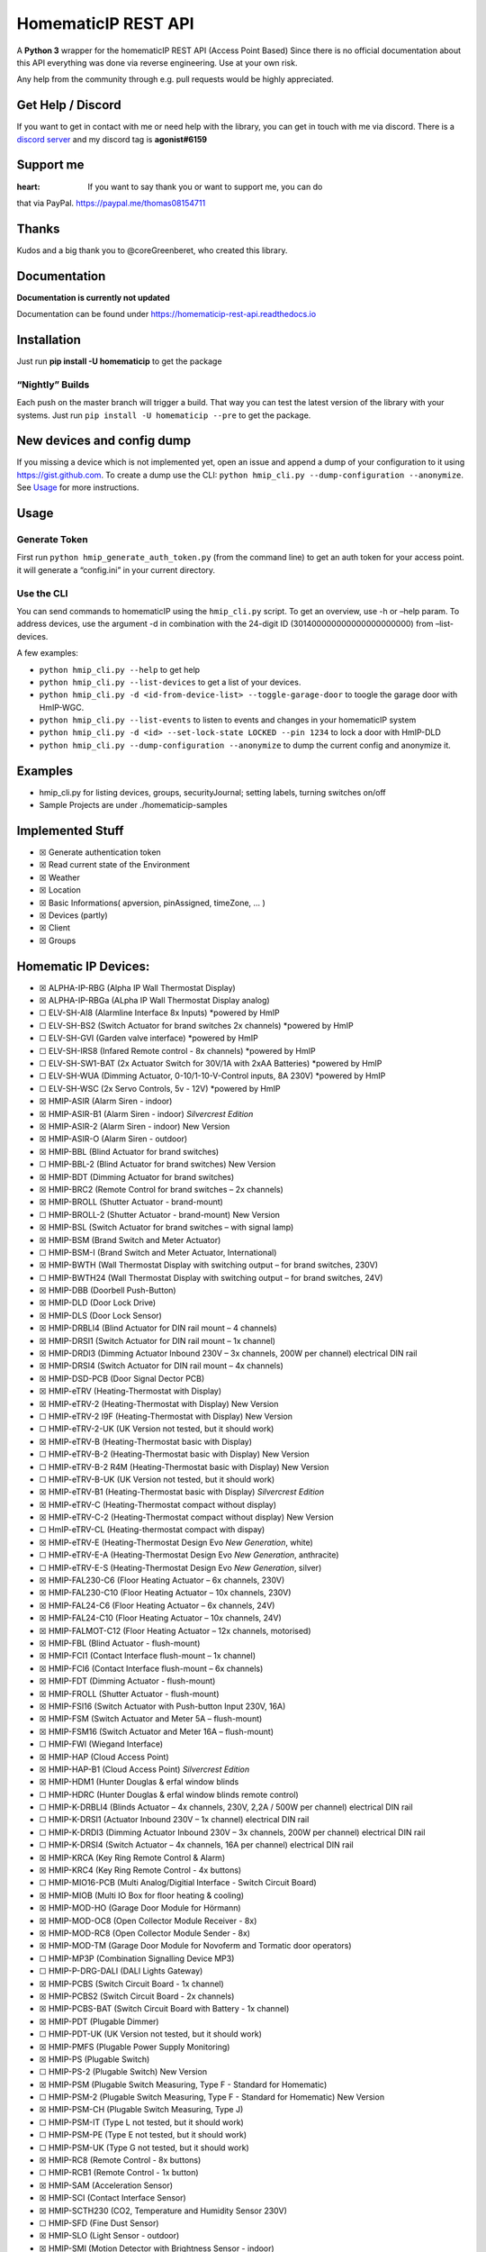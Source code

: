 HomematicIP REST API
====================

A **Python 3** wrapper for the homematicIP REST API (Access Point Based)
Since there is no official documentation about this API everything was
done via reverse engineering. Use at your own risk.

Any help from the community through e.g. pull requests would be highly
appreciated.

|PyPI download month| |PyPI version fury.io| |Discord| |CircleCI| |PyPI
- Python Version|

Get Help / Discord
------------------

If you want to get in contact with me or need help with the library, you
can get in touch with me via discord. There is a `discord
server <https://discord.gg/mZG2myJ>`__ and my discord tag is
**agonist#6159**

Support me
----------

:heart: If you want to say thank you or want to support me, you can do
that via PayPal.
`https://paypal.me/thomas08154711 <https://paypal.me/thomas08154711?country.x=DE&locale.x=de_DE>`__

Thanks
------

Kudos and a big thank you to @coreGreenberet, who created this library.

Documentation
-------------

**Documentation is currently not updated**

Documentation can be found under
https://homematicip-rest-api.readthedocs.io

Installation
------------

Just run **pip install -U homematicip** to get the package

“Nightly” Builds
~~~~~~~~~~~~~~~~

Each push on the master branch will trigger a build. That way you can
test the latest version of the library with your systems. Just run
``pip install -U homematicip --pre`` to get the package.

New devices and config dump
---------------------------

If you missing a device which is not implemented yet, open an issue and
append a dump of your configuration to it using https://gist.github.com.
To create a dump use the CLI:
``python hmip_cli.py --dump-configuration --anonymize``. See
`Usage <#usage>`__ for more instructions.

Usage
-----

Generate Token
~~~~~~~~~~~~~~

First run ``python hmip_generate_auth_token.py`` (from the command line)
to get an auth token for your access point. it will generate a
“config.ini” in your current directory.

Use the CLI
~~~~~~~~~~~

You can send commands to homematicIP using the ``hmip_cli.py`` script.
To get an overview, use -h or –help param. To address devices, use the
argument -d in combination with the 24-digit ID
(301400000000000000000000) from –list-devices.

A few examples:

-  ``python hmip_cli.py --help`` to get help
-  ``python hmip_cli.py --list-devices`` to get a list of your devices.
-  ``python hmip_cli.py -d <id-from-device-list> --toggle-garage-door``
   to toogle the garage door with HmIP-WGC.
-  ``python hmip_cli.py --list-events`` to listen to events and changes
   in your homematicIP system
-  ``python hmip_cli.py -d <id> --set-lock-state LOCKED --pin 1234`` to
   lock a door with HmIP-DLD
-  ``python hmip_cli.py --dump-configuration --anonymize`` to dump the
   current config and anonymize it.

Examples
--------

-  hmip_cli.py for listing devices, groups, securityJournal; setting
   labels, turning switches on/off
-  Sample Projects are under ./homematicip-samples

Implemented Stuff
-----------------

-  ☒ Generate authentication token
-  ☒ Read current state of the Environment
-  ☒ Weather
-  ☒ Location
-  ☒ Basic Informations( apversion, pinAssigned, timeZone, … )
-  ☒ Devices (partly)
-  ☒ Client
-  ☒ Groups

Homematic IP Devices:
---------------------

-  ☒ ALPHA-IP-RBG (Alpha IP Wall Thermostat Display)
-  ☒ ALPHA-IP-RBGa (ALpha IP Wall Thermostat Display analog)
-  ☐ ELV-SH-AI8 (Alarmline Interface 8x Inputs) \*powered by HmIP
-  ☐ ELV-SH-BS2 (Switch Actuator for brand switches 2x channels)
   \*powered by HmIP
-  ☐ ELV-SH-GVI (Garden valve interface) \*powered by HmIP
-  ☐ ELV-SH-IRS8 (Infared Remote control - 8x channels) \*powered by
   HmIP
-  ☐ ELV-SH-SW1-BAT (2x Actuator Switch for 30V/1A with 2xAA Batteries)
   \*powered by HmIP
-  ☐ ELV-SH-WUA (Dimming Actuator, 0-10/1-10-V-Control inputs, 8A 230V)
   \*powered by HmIP
-  ☐ ELV-SH-WSC (2x Servo Controls, 5v - 12V) \*powered by HmIP
-  ☒ HMIP-ASIR (Alarm Siren - indoor)
-  ☒ HMIP-ASIR-B1 (Alarm Siren - indoor) *Silvercrest Edition*
-  ☒ HMIP-ASIR-2 (Alarm Siren - indoor) New Version
-  ☒ HMIP-ASIR-O (Alarm Siren - outdoor)
-  ☒ HMIP-BBL (Blind Actuator for brand switches)
-  ☐ HMIP-BBL-2 (Blind Actuator for brand switches) New Version
-  ☒ HMIP-BDT (Dimming Actuator for brand switches)
-  ☒ HMIP-BRC2 (Remote Control for brand switches – 2x channels)
-  ☒ HMIP-BROLL (Shutter Actuator - brand-mount)
-  ☐ HMIP-BROLL-2 (Shutter Actuator - brand-mount) New Version
-  ☒ HMIP-BSL (Switch Actuator for brand switches – with signal lamp)
-  ☒ HMIP-BSM (Brand Switch and Meter Actuator)
-  ☐ HMIP-BSM-I (Brand Switch and Meter Actuator, International)
-  ☒ HMIP-BWTH (Wall Thermostat Display with switching output – for
   brand switches, 230V)
-  ☐ HMIP-BWTH24 (Wall Thermostat Display with switching output – for
   brand switches, 24V)
-  ☒ HMIP-DBB (Doorbell Push-Button)
-  ☒ HMIP-DLD (Door Lock Drive)
-  ☒ HMIP-DLS (Door Lock Sensor)
-  ☒ HMIP-DRBLI4 (Blind Actuator for DIN rail mount – 4 channels)
-  ☒ HMIP-DRSI1 (Switch Actuator for DIN rail mount – 1x channel)
-  ☒ HMIP-DRDI3 (Dimming Actuator Inbound 230V – 3x channels, 200W per
   channel) electrical DIN rail
-  ☒ HMIP-DRSI4 (Switch Actuator for DIN rail mount – 4x channels)
-  ☒ HMIP-DSD-PCB (Door Signal Dector PCB)
-  ☒ HMIP-eTRV (Heating-Thermostat with Display)
-  ☒ HMIP-eTRV-2 (Heating-Thermostat with Display) New Version
-  ☐ HMIP-eTRV-2 I9F (Heating-Thermostat with Display) New Version
-  ☐ HMIP-eTRV-2-UK (UK Version not tested, but it should work)
-  ☒ HMIP-eTRV-B (Heating-Thermostat basic with Display)
-  ☐ HMIP-eTRV-B-2 (Heating-Thermostat basic with Display) New Version
-  ☐ HMIP-eTRV-B-2 R4M (Heating-Thermostat basic with Display) New
   Version
-  ☐ HMIP-eTRV-B-UK (UK Version not tested, but it should work)
-  ☒ HMIP-eTRV-B1 (Heating-Thermostat basic with Display) *Silvercrest
   Edition*
-  ☒ HMIP-eTRV-C (Heating-Thermostat compact without display)
-  ☒ HMIP-eTRV-C-2 (Heating-Thermostat compact without display) New
   Version
-  ☐ HmIP-eTRV-CL (Heating-thermostat compact with dispay)
-  ☒ HMIP-eTRV-E (Heating-Thermostat Design Evo *New Generation*, white)
-  ☐ HMIP-eTRV-E-A (Heating-Thermostat Design Evo *New Generation*,
   anthracite)
-  ☐ HMIP-eTRV-E-S (Heating-Thermostat Design Evo *New Generation*,
   silver)
-  ☒ HMIP-FAL230-C6 (Floor Heating Actuator – 6x channels, 230V)
-  ☒ HMIP-FAL230-C10 (Floor Heating Actuator – 10x channels, 230V)
-  ☒ HMIP-FAL24-C6 (Floor Heating Actuator – 6x channels, 24V)
-  ☒ HMIP-FAL24-C10 (Floor Heating Actuator – 10x channels, 24V)
-  ☒ HMIP-FALMOT-C12 (Floor Heating Actuator – 12x channels, motorised)
-  ☒ HMIP-FBL (Blind Actuator - flush-mount)
-  ☒ HMIP-FCI1 (Contact Interface flush-mount – 1x channel)
-  ☒ HMIP-FCI6 (Contact Interface flush-mount – 6x channels)
-  ☒ HMIP-FDT (Dimming Actuator - flush-mount)
-  ☒ HMIP-FROLL (Shutter Actuator - flush-mount)
-  ☒ HMIP-FSI16 (Switch Actuator with Push-button Input 230V, 16A)
-  ☒ HMIP-FSM (Switch Actuator and Meter 5A – flush-mount)
-  ☒ HMIP-FSM16 (Switch Actuator and Meter 16A – flush-mount)
-  ☐ HMIP-FWI (Wiegand Interface)
-  ☒ HMIP-HAP (Cloud Access Point)
-  ☒ HMIP-HAP-B1 (Cloud Access Point) *Silvercrest Edition*
-  ☒ HMIP-HDM1 (Hunter Douglas & erfal window blinds
-  ☐ HMIP-HDRC (Hunter Douglas & erfal window blinds remote control)
-  ☐ HMIP-K-DRBLI4 (Blinds Actuator – 4x channels, 230V, 2,2A / 500W per
   channel) electrical DIN rail
-  ☐ HMIP-K-DRSI1 (Actuator Inbound 230V – 1x channel) electrical DIN
   rail
-  ☐ HMIP-K-DRDI3 (Dimming Actuator Inbound 230V – 3x channels, 200W per
   channel) electrical DIN rail
-  ☐ HMIP-K-DRSI4 (Switch Actuator – 4x channels, 16A per channel)
   electrical DIN rail
-  ☒ HMIP-KRCA (Key Ring Remote Control & Alarm)
-  ☒ HMIP-KRC4 (Key Ring Remote Control - 4x buttons)
-  ☐ HMIP-MIO16-PCB (Multi Analog/Digitial Interface - Switch Circuit
   Board)
-  ☒ HMIP-MIOB (Multi IO Box for floor heating & cooling)
-  ☒ HMIP-MOD-HO (Garage Door Module for Hörmann)
-  ☒ HMIP-MOD-OC8 (Open Collector Module Receiver - 8x)
-  ☒ HMIP-MOD-RC8 (Open Collector Module Sender - 8x)
-  ☒ HMIP-MOD-TM (Garage Door Module for Novoferm and Tormatic door
   operators)
-  ☐ HMIP-MP3P (Combination Signalling Device MP3)
-  ☐ HMIP-P-DRG-DALI (DALI Lights Gateway)
-  ☒ HMIP-PCBS (Switch Circuit Board - 1x channel)
-  ☒ HMIP-PCBS2 (Switch Circuit Board - 2x channels)
-  ☒ HMIP-PCBS-BAT (Switch Circuit Board with Battery - 1x channel)
-  ☒ HMIP-PDT (Plugable Dimmer)
-  ☐ HMIP-PDT-UK (UK Version not tested, but it should work)
-  ☒ HMIP-PMFS (Plugable Power Supply Monitoring)
-  ☒ HMIP-PS (Plugable Switch)
-  ☐ HMIP-PS-2 (Plugable Switch) New Version
-  ☒ HMIP-PSM (Plugable Switch Measuring, Type F - Standard for
   Homematic)
-  ☐ HMIP-PSM-2 (Plugable Switch Measuring, Type F - Standard for
   Homematic) New Version
-  ☒ HMIP-PSM-CH (Plugable Switch Measuring, Type J)
-  ☐ HMIP-PSM-IT (Type L not tested, but it should work)
-  ☐ HMIP-PSM-PE (Type E not tested, but it should work)
-  ☐ HMIP-PSM-UK (Type G not tested, but it should work)
-  ☒ HMIP-RC8 (Remote Control - 8x buttons)
-  ☐ HMIP-RCB1 (Remote Control - 1x button)
-  ☒ HMIP-SAM (Acceleration Sensor)
-  ☒ HMIP-SCI (Contact Interface Sensor)
-  ☒ HMIP-SCTH230 (CO2, Temperature and Humidity Sensor 230V)
-  ☐ HMIP-SFD (Fine Dust Sensor)
-  ☒ HMIP-SLO (Light Sensor - outdoor)
-  ☒ HMIP-SMI (Motion Detector with Brightness Sensor - indoor)
-  ☒ HMIP-SMI55 (Motion Detector with Brightness Sensor and Remote
   Control - 2x buttons)
-  ☐ HMIP-SMI55-2 (Motion Detector with Brightness Sensor and Remote
   Control - 2x buttons) New Version
-  ☒ HMIP-SMO (Motion Detector with Brightness Sensor - outdoor)
-  ☐ HMIP-SMO-2 (Motion Detector with Brightness Sensor - outdoor) New
   Version
-  ☒ HMIP-SMO-A (Motion Detector with Brightness Sensor - outdoor,
   anthracite)
-  ☐ HMIP-SMO-A-2 (Motion Detector with Brightness Sensor - outdoor,
   anthracite) New Version
-  ☒ HMIP-SPDR (Passage Sensor with Direction Recognition)
-  ☒ HMIP-SPI (Presence Sensor - indoor)
-  ☒ HMIP-SRH (Window Rotary Handle Sensor)
-  ☒ HMIP-SRD (Rain Sensor)
-  ☒ HMIP-STE2-PCB (Temperature Difference Sensors - 2x sensors)
-  ☒ HMIP-STH (Temperature and Humidity Sensor without display - indoor)
-  ☒ HMIP-STHD (Temperature and Humidity Sensor with display - indoor)
-  ☒ HMIP-STHO (Temperature and Humidity Sensor - outdoor)
-  ☒ HMIP-STHO-A (Temperature and Humidity Sensor – outdoor, anthracite)
-  ☒ HMIP-STV (Inclination and vibration Sensor)
-  ☒ HMIP-SWD (Water Sensor)
-  ☒ HMIP-SWDM (Door / Window Contact - magnetic)
-  ☐ HMIP-SWDM-2 (Door / Window Contact - magnetic) New Version
-  ☒ HMIP-SWDM-B2 (Door / Window Contact - magnetic) *Silvercrest
   Edition*
-  ☒ HMIP-SWDO (Shutter Contact Optical)
-  ☐ HMIP-SWDO-2 (Shutter Contact Optical) New Version
-  ☒ HMIP-SWDO-I (Shutter Contact Optical Invisible)
-  ☒ HMIP-SWDO-PL (Shutter Contact Optical Plus)
-  ☐ HMIP-SWDO-PL-2 (Shutter Contact Optical Plus) New Version
-  ☒ HMIP-SWO-B (Weather Sensor - Basic)
-  ☒ HMIP-SWO-PL (Weather Sensor – Plus)
-  ☒ HMIP-SWO-PR (Weather Sensor – Pro)
-  ☒ HMIP-SWSD (Smoke Detector)
-  ☐ HMIP-USBSM (USB Switching Measurement Actuator)
-  ☒ HMIP-WGC (Garage Door Button)
-  ☒ HMIP-WHS2 (Switch Actuator for heating systems – 2x channels)
-  ☐ HMIP-WKP (Keypad)
-  ☒ HMIP-WLAN-HAP (WLAN Access Point)
-  ☒ HMIP-WRC2 (Wall-mount Remote Control - 2x buttons)
-  ☒ HMIP-WRC6 (Wall-mount Remote Control - 6x buttons)
-  ☒ HMIP-WRCC2 (Wall-mount Remote Control – flat)
-  ☐ HMIP-WRCD (Wall-mount Remote Control - E-Paper-Status display)
-  ☐ HMIP-WRCR (Wall-mount Remote Control - Rotary)
-  ☐ HMIP-WT (Wall Mounted Thermostat without adjusting wheel) #probably
   only prototype for WTH-B and was not released
-  ☒ HMIP-WTH (Wall Mounted Thermostat Pro with Display)
-  ☐ HMIP-WTH-1 (Wall Mounted Thermostat Pro with Display *Newest
   Version* - successor of WTH-2 - really)
-  ☒ HMIP-WTH-2 (Wall Mounted Thermostat Pro with Display)
-  ☒ HMIP-WTH-B (Wall Mounted Thermostat basic without adjusting wheel)
-  ☐ HMIP-WTH-B-2 (Wall Mounted Thermostat basic without adjusting
   wheel) New Version
-  ☐ HMIP-WUA (Dimming Actuator, 0-10/1-10-V-Control inputs, 8A 230V)

Homematic IP Wired Devices (no radio signal):
---------------------------------------------

-  ☒ HMIPW-DRAP (Homematic IP Wired Access Point)
-  ☐ HMIPW-BRC2 (Homematic IP Wired Remote Control for brand switches –
   2x channels)
-  ☒ HMIPW-DRBL4 (Homematic IP Wired Blinds Actuator – 4x channels)
-  ☒ HMIPW-DRD3 (Homematic IP Wired Dimming Actuator – 3x channels)
-  ☒ HMIPW-DRS4 (Homematic IP Wired Switch Actuator – 4x channels)
-  ☐ HMIPW-DRI16 (Homematic IP Wired Inbound module – 16x channels)
-  ☒ HMIPW-DRI32 (Homematic IP Wired Inbound module – 32x channels)
-  ☒ HMIPW-DRS8 (Homematic IP Wired Switch Actuator – 8x channels)
-  ☐ HMIPW-FAL24-C6 (Homematic IP Wired Floor Heating Actuator – 6x
   channels, 24V)
-  ☐ HMIPW-FAL24-C10 (Homematic IP Wired Floor Heating Actuator – 10x
   channels, 24V)
-  ☐ HMIPW-FAL230-C6 (Homematic IP Wired Floor Heating Actuator – 6x
   channels, 230V)
-  ☐ HMIPW-FAL230-C10 (Homematic IP Wired Floor Heating Actuator – 10x
   channels, 230V)
-  ☒ HMIPW-FALMOT-C12 (Homematic IP Wired Floor Heating Actuator – 12x
   channels, motorised)
-  ☒ HMIPW-FIO6 (Homematic IP Wired IO Module flush-mount – 6x channels)
-  ☐ HMIPW-SCTHD (Homematic IP Wired CO2, Temperature and Humidity
   Sensor with Display)
-  ☒ HMIPW-SMI55 (Homematic IP Wired Motion Detector with Brightness
   Sensor and Remote Control - 2x buttons)
-  ☐ HMIPW-SPI (Homematic IP Wired Presence Sensor - indoor)
-  ☐ HMIPW-STH (Homematic IP Wired Temperature and Humidity Sensor
   without display - indoor)
-  ☐ HMIPW-STHD (Homematic IP Wired Temperature and Humidity Sensor with
   display - indoor)
-  ☐ HMIPW-WGD (Homematic IP Wired Wall-mount Glas Display - black
   edition)
-  ☐ HMIPW-WGD-PL (Homematic IP Wired Wall-mount Glas Display Play -
   black edition)
-  ☒ HMIPW-WRC2 (Homematic IP Wired Wall-mount Remote Control - 2x
   channels)
-  ☒ HMIPW-WRC6 (Homematic IP Wired Wall-mount Remote Control - 6x
   channels)
-  ☐ HMIPW-WTH (Homematic IP Wired Wall Mounted Thermostat Pro with
   Display)

Events
------

It’s also possible to use push notifications based on a websocket
connection:

.. code:: python

       # Example function to display incoming events.
       def print_events(event_list):
           for event in event_list:
               print("EventType: {} Data: {}".format(event["eventType"], event["data"]))


       # Initialise the API.
       config = homematicip.find_and_load_config_file()
       home = Home()
       home.set_auth_token(config.auth_token)
       home.init(config.access_point)

       # Add function to handle events and start the connection.
       home.onEvent += print_events
       home.enable_events()

       try:
           while True:
               time.sleep(1)
       except KeyboardInterrupt:
           print("Interrupt.")

Pathes for config.ini
---------------------

The scripts will look for a config.ini in 3 different locations
depending on your OS. Copy the file to one of these locations so that it
will be accessible for the scripts.

-  General

   -  current working directory

-  Windows

   -  %APPDATA%\\homematicip-rest-api
   -  %PROGRAMDATA%\\homematicip-rest-api

-  Linux

   -  ~/.homematicip-rest-api/
   -  /etc/homematicip-rest-api/

-  MAC OS

   -  ~/Library/Preferences/homematicip-rest-api/
   -  /Library/Application Support/homematicip-rest-api/

.. |PyPI download month| image:: https://img.shields.io/pypi/dm/homematicip.svg
   :target: https://pypi.python.org/pypi/homematicip/
.. |PyPI version fury.io| image:: https://badge.fury.io/py/homematicip.svg
   :target: https://pypi.python.org/pypi/homematicip/
.. |Discord| image:: https://img.shields.io/discord/537253254074073088.svg?logo=discord&style=plastic
   :target: https://discord.gg/mZG2myJ
.. |CircleCI| image:: https://circleci.com/gh/hahn-th/homematicip-rest-api.svg?style=shield
   :target: https://circleci.com/gh/hahn-th/homematicip-rest-api
.. |PyPI - Python Version| image:: https://img.shields.io/pypi/pyversions/homematicip
